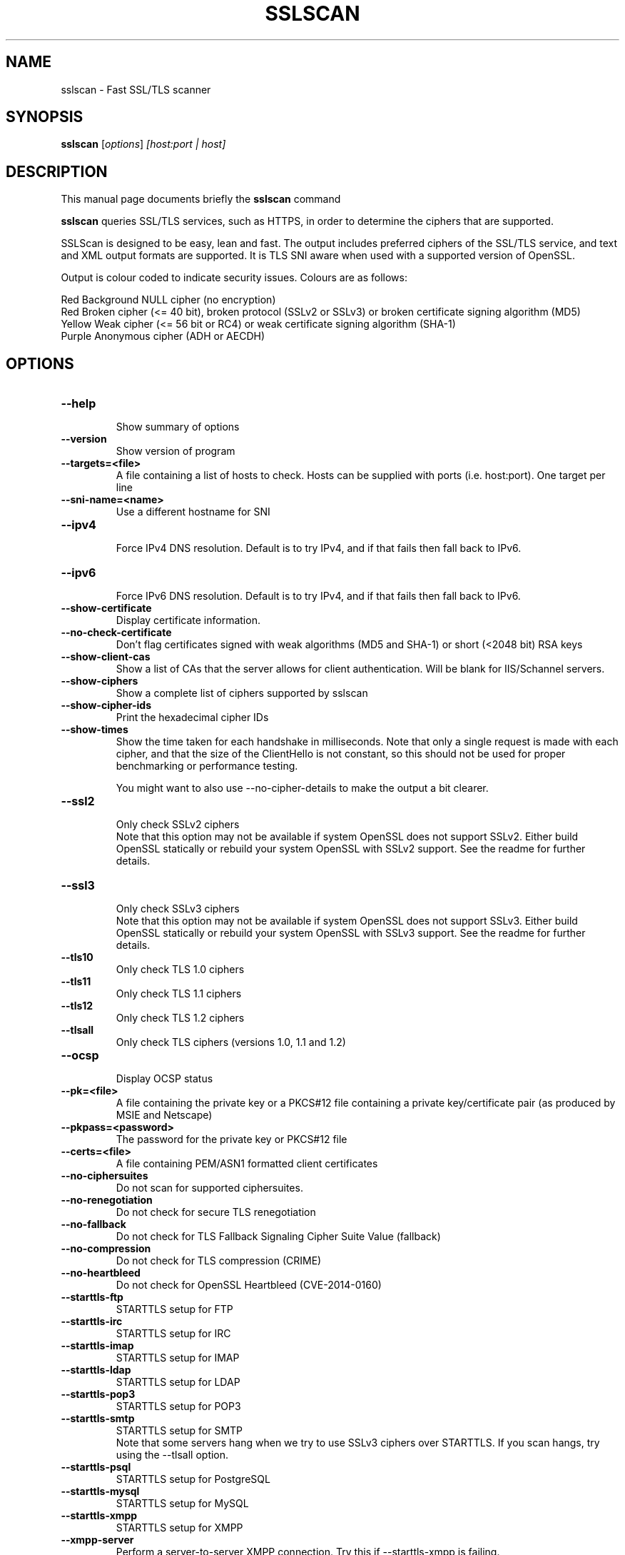 .TH SSLSCAN 1 "December 30, 2013"
.SH NAME
sslscan \- Fast SSL/TLS scanner
.SH SYNOPSIS
.B sslscan
.RI [ options ] " [host:port | host]"
.SH DESCRIPTION
This manual page documents briefly the
.B sslscan
command
.PP
\fBsslscan\fP queries SSL/TLS services, such as HTTPS, in order to determine the
ciphers that are supported.

SSLScan is designed to be easy, lean and fast. The output includes preferred
ciphers of the SSL/TLS service, and text and XML output formats are supported. It is TLS SNI aware when used with a supported version of OpenSSL.

Output is colour coded to indicate security issues. Colours are as follows:

Red Background  NULL cipher (no encryption)
.br
Red             Broken cipher (<= 40 bit), broken protocol (SSLv2 or SSLv3) or broken certificate signing algorithm (MD5)
.br
Yellow          Weak cipher (<= 56 bit or RC4) or weak certificate signing algorithm (SHA-1)
.br
Purple          Anonymous cipher (ADH or AECDH)
.SH OPTIONS
.TP
.B \-\-help
.br
Show summary of options
.TP
.B \-\-version
Show version of program
.TP
.B \-\-targets=<file>
A file containing a list of hosts to
check. Hosts can be supplied with
ports (i.e. host:port). One target per line
.TP
.B \-\-sni\-name=<name>
Use a different hostname for SNI
.br
.TP
.B \-\-ipv4
.br
Force IPv4 DNS resolution.
Default is to try IPv4, and if that fails then fall back to IPv6.
.TP
.B \-\-ipv6
.br
Force IPv6 DNS resolution.
Default is to try IPv4, and if that fails then fall back to IPv6.
.TP
.B \-\-show\-certificate
Display certificate information.
.TP
.B \-\-no\-check\-certificate
Don't flag certificates signed with weak algorithms (MD5 and SHA-1) or short (<2048 bit) RSA keys
.TP
.B \-\-show\-client\-cas
Show a list of CAs that the server allows for client authentication. Will be blank for IIS/Schannel servers.
.TP
.B \-\-show\-ciphers
Show a complete list of ciphers supported by sslscan
.TP
.B \-\-show\-cipher-ids
Print the hexadecimal cipher IDs
.TP
.B \-\-show\-times
Show the time taken for each handshake in milliseconds. Note that only a single request is made with each cipher, and that the size of the ClientHello is not constant, so this should not be used for proper benchmarking or performance testing.

You might want to also use \-\-no\-cipher\-details to make the output a bit clearer.
.TP
.B \-\-ssl2
.br
Only check SSLv2 ciphers
.br
Note that this option may not be available if system OpenSSL does not support SSLv2. Either build OpenSSL statically or rebuild your system OpenSSL with SSLv2 support. See the readme for further details.
.TP
.B \-\-ssl3
.br
Only check SSLv3 ciphers
.br
Note that this option may not be available if system OpenSSL does not support SSLv3. Either build OpenSSL statically or rebuild your system OpenSSL with SSLv3 support. See the readme for further details.
.TP
.B \-\-tls10
.br
Only check TLS 1.0 ciphers
.TP
.B \-\-tls11
.br
Only check TLS 1.1 ciphers
.TP
.B \-\-tls12
.br
Only check TLS 1.2 ciphers
.TP
.B \-\-tlsall
.br
Only check TLS ciphers (versions 1.0, 1.1 and 1.2)
.TP
.B \-\-ocsp
.br
Display OCSP status
.TP
.B \-\-pk=<file>
A file containing the private key or
a PKCS#12 file containing a private
key/certificate pair (as produced by
MSIE and Netscape)
.TP
.B \-\-pkpass=<password>
The password for the private key or PKCS#12 file
.TP
.B \-\-certs=<file>
A file containing PEM/ASN1 formatted client certificates
.TP
.B \-\-no\-ciphersuites
Do not scan for supported ciphersuites.
.TP
.B \-\-no\-renegotiation
Do not check for secure TLS renegotiation
.TP
.B \-\-no\-fallback
Do not check for TLS Fallback Signaling Cipher Suite Value (fallback)
.TP
.B \-\-no\-compression
Do not check for TLS compression (CRIME)
.TP
.B \-\-no\-heartbleed
Do not check for OpenSSL Heartbleed (CVE-2014-0160)
.TP
.B \-\-starttls\-ftp
STARTTLS setup for FTP
.TP
.B \-\-starttls\-irc
STARTTLS setup for IRC
.TP
.B \-\-starttls\-imap
STARTTLS setup for IMAP
.TP
.B \-\-starttls\-ldap
STARTTLS setup for LDAP
.TP
.B \-\-starttls\-pop3
STARTTLS setup for POP3
.TP
.B \-\-starttls\-smtp
STARTTLS setup for SMTP
.br
Note that some servers hang when we try to use SSLv3 ciphers over STARTTLS. If you scan hangs, try using the --tlsall option.
.TP
.B \-\-starttls\-psql
STARTTLS setup for PostgreSQL
.TP
.B \-\-starttls\-mysql
STARTTLS setup for MySQL
.TP
.B \-\-starttls\-xmpp
STARTTLS setup for XMPP
.TP
.B \-\-xmpp-server
Perform a server-to-server XMPP connection. Try this if --starttls-xmpp is failing.
.TP
.B \-\-rdp
.br
Send RDP preamble before starting scan.
.TP
.B \-\-http
.br
Makes a HTTP request after a successful connection and returns
the server response code
.TP
.B \-\-no\-cipher\-details
.br
Hide NIST EC curve name and EDH/RSA key length. Requires OpenSSL >= 1.0.2 (so if you distro doesn't ship this, you'll need to statically build sslscan).
.TP
.B \-\-bugs
.br
Enables workarounds for SSL bugs
.TP
.B \-\-timeout=<sec>
.br
Set socket timeout. Useful for hosts that fail to respond to ciphers they don't understand. Default is 3s.
.TP
.B \-\-sleep=<msec>
.br
Pause between connections. Useful on STARTTLS SMTP services, or anything else that's performing rate limiting. Default is disabled.
.TP
.B \-\-xml=<file>
.br
Output results to an XML file. - can be used to mean stdout.
.br
.TP
.B \-\-no-colour
.br
Disable coloured output.
.SH EXAMPLES
.LP
Scan a local HTTPS server
.RS
.nf
sslscan localhost
sslscan 127.0.0.1
sslscan 127.0.0.1:443
sslscan [::1]
sslscan [::1]:443
.SH AUTHOR
sslscan was originally written by Ian Ventura-Whiting <fizz@titania.co.uk>.
.br
sslscan was extended by Jacob Appelbaum <jacob@appelbaum.net>.
.br
sslscan was extended by rbsec <robin@rbsec.net>.
.br
This manual page was originally written by Marvin Stark <marv@der-marv.de>.
